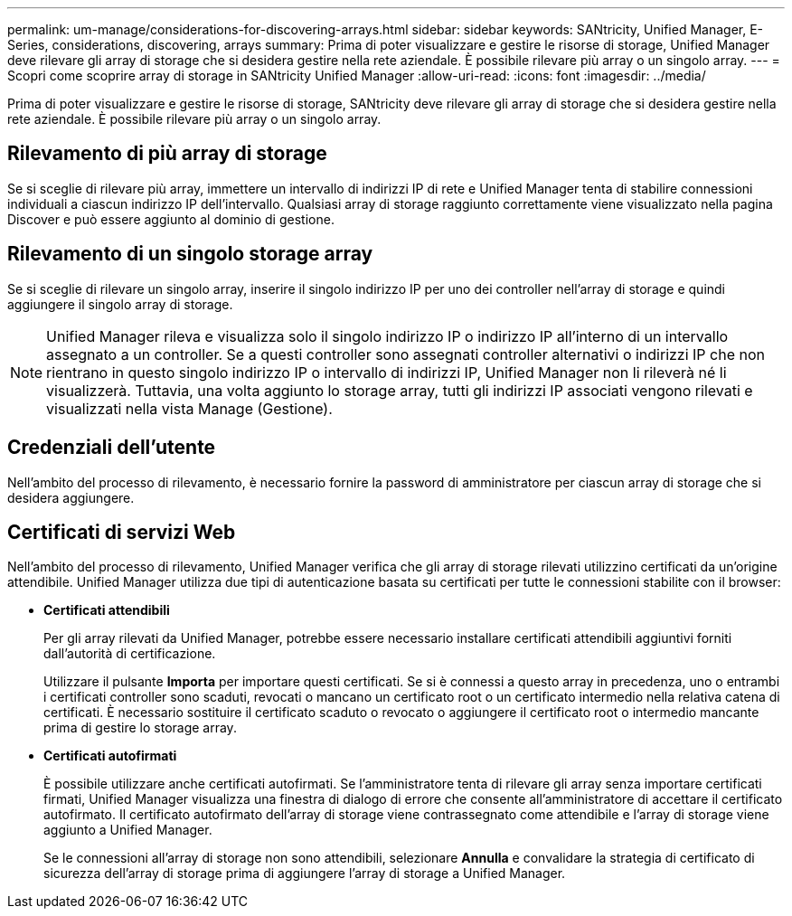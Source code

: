 ---
permalink: um-manage/considerations-for-discovering-arrays.html 
sidebar: sidebar 
keywords: SANtricity, Unified Manager, E-Series, considerations, discovering, arrays 
summary: Prima di poter visualizzare e gestire le risorse di storage, Unified Manager deve rilevare gli array di storage che si desidera gestire nella rete aziendale. È possibile rilevare più array o un singolo array. 
---
= Scopri come scoprire array di storage in SANtricity Unified Manager
:allow-uri-read: 
:icons: font
:imagesdir: ../media/


[role="lead"]
Prima di poter visualizzare e gestire le risorse di storage, SANtricity deve rilevare gli array di storage che si desidera gestire nella rete aziendale. È possibile rilevare più array o un singolo array.



== Rilevamento di più array di storage

Se si sceglie di rilevare più array, immettere un intervallo di indirizzi IP di rete e Unified Manager tenta di stabilire connessioni individuali a ciascun indirizzo IP dell'intervallo. Qualsiasi array di storage raggiunto correttamente viene visualizzato nella pagina Discover e può essere aggiunto al dominio di gestione.



== Rilevamento di un singolo storage array

Se si sceglie di rilevare un singolo array, inserire il singolo indirizzo IP per uno dei controller nell'array di storage e quindi aggiungere il singolo array di storage.

[NOTE]
====
Unified Manager rileva e visualizza solo il singolo indirizzo IP o indirizzo IP all'interno di un intervallo assegnato a un controller. Se a questi controller sono assegnati controller alternativi o indirizzi IP che non rientrano in questo singolo indirizzo IP o intervallo di indirizzi IP, Unified Manager non li rileverà né li visualizzerà. Tuttavia, una volta aggiunto lo storage array, tutti gli indirizzi IP associati vengono rilevati e visualizzati nella vista Manage (Gestione).

====


== Credenziali dell'utente

Nell'ambito del processo di rilevamento, è necessario fornire la password di amministratore per ciascun array di storage che si desidera aggiungere.



== Certificati di servizi Web

Nell'ambito del processo di rilevamento, Unified Manager verifica che gli array di storage rilevati utilizzino certificati da un'origine attendibile. Unified Manager utilizza due tipi di autenticazione basata su certificati per tutte le connessioni stabilite con il browser:

* *Certificati attendibili*
+
Per gli array rilevati da Unified Manager, potrebbe essere necessario installare certificati attendibili aggiuntivi forniti dall'autorità di certificazione.

+
Utilizzare il pulsante *Importa* per importare questi certificati. Se si è connessi a questo array in precedenza, uno o entrambi i certificati controller sono scaduti, revocati o mancano un certificato root o un certificato intermedio nella relativa catena di certificati. È necessario sostituire il certificato scaduto o revocato o aggiungere il certificato root o intermedio mancante prima di gestire lo storage array.

* *Certificati autofirmati*
+
È possibile utilizzare anche certificati autofirmati. Se l'amministratore tenta di rilevare gli array senza importare certificati firmati, Unified Manager visualizza una finestra di dialogo di errore che consente all'amministratore di accettare il certificato autofirmato. Il certificato autofirmato dell'array di storage viene contrassegnato come attendibile e l'array di storage viene aggiunto a Unified Manager.

+
Se le connessioni all'array di storage non sono attendibili, selezionare *Annulla* e convalidare la strategia di certificato di sicurezza dell'array di storage prima di aggiungere l'array di storage a Unified Manager.


